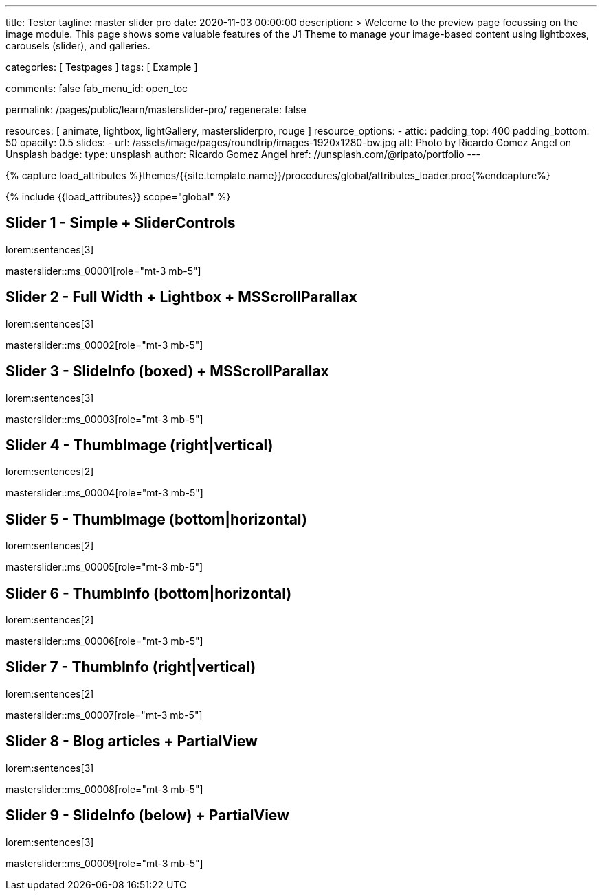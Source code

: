 ---
title:                                  Tester
tagline:                                master slider pro
date:                                   2020-11-03 00:00:00
description: >
                                        Welcome to the preview page focussing on the image module. This page
                                        shows some valuable features of the J1 Theme to manage your image-based
                                        content using lightboxes, carousels (slider), and galleries.

categories:                             [ Testpages ]
tags:                                   [ Example ]

comments:                               false
fab_menu_id:                            open_toc

permalink:                              /pages/public/learn/masterslider-pro/
regenerate:                             false

resources:                              [ animate, lightbox, lightGallery, mastersliderpro, rouge ]
resource_options:
  - attic:
      padding_top:                      400
      padding_bottom:                   50
      opacity:                          0.5
      slides:
        - url:                          /assets/image/pages/roundtrip/images-1920x1280-bw.jpg
          alt:                          Photo by Ricardo Gomez Angel on Unsplash
          badge:
            type:                       unsplash
            author:                     Ricardo Gomez Angel
            href:                       //unsplash.com/@ripato/portfolio
---

// Page Initializer
// =============================================================================
// Enable the Liquid Preprocessor
:page-liquid:

// Set (local) page attributes here
// -----------------------------------------------------------------------------
// :page--attr:                         <attr-value>
:images-dir:                            {imagesdir}/pages/roundtrip/100_present_images

//  Load Liquid procedures
// -----------------------------------------------------------------------------
{% capture load_attributes %}themes/{{site.template.name}}/procedures/global/attributes_loader.proc{%endcapture%}

// Load page attributes
// -----------------------------------------------------------------------------
{% include {{load_attributes}} scope="global" %}

// Page content
// ~~~~~~~~~~~~~~~~~~~~~~~~~~~~~~~~~~~~~~~~~~~~~~~~~~~~~~~~~~~~~~~~~~~~~~~~~~~~~

// Include sub-documents (if any)
// -----------------------------------------------------------------------------

== Slider 1 - Simple + SliderControls

lorem:sentences[3]

// add placeholder for dynamic load (AJAX)
//
masterslider::ms_00001[role="mt-3 mb-5"]


== Slider 2 -  Full Width + Lightbox + MSScrollParallax

lorem:sentences[3]

// add placeholder for dynamic load (AJAX)
//
masterslider::ms_00002[role="mt-3 mb-5"]


== Slider 3 - SlideInfo (boxed) + MSScrollParallax

lorem:sentences[3]

// add placeholder for dynamic load (AJAX)
//
masterslider::ms_00003[role="mt-3 mb-5"]


== Slider 4 - ThumbImage (right|vertical)

lorem:sentences[2]

// add placeholder for dynamic load (AJAX)
//
masterslider::ms_00004[role="mt-3 mb-5"]


== Slider 5 - ThumbImage (bottom|horizontal)

lorem:sentences[2]

// add placeholder for dynamic load (AJAX)
//
masterslider::ms_00005[role="mt-3 mb-5"]


== Slider 6 - ThumbInfo (bottom|horizontal)

lorem:sentences[2]

// add placeholder for dynamic load (AJAX)
//
masterslider::ms_00006[role="mt-3 mb-5"]


== Slider 7 - ThumbInfo (right|vertical)

lorem:sentences[2]

// add placeholder for dynamic load (AJAX)
//
masterslider::ms_00007[role="mt-3 mb-5"]


== Slider 8 - Blog articles + PartialView

lorem:sentences[3]

// add placeholder for dynamic load (AJAX)
//
masterslider::ms_00008[role="mt-3 mb-5"]


== Slider 9 - SlideInfo (below) + PartialView

lorem:sentences[3]

// add placeholder for dynamic load (AJAX)
//
masterslider::ms_00009[role="mt-3 mb-5"]



++++
<style>



</style>
++++
